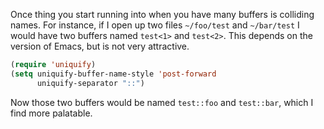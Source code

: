 Once thing you start running into when you have many buffers is colliding names. For instance, if I open up two files =~/foo/test= and =~/bar/test= I would have two buffers named =test<1>= and =test<2>=. This depends on the version of Emacs, but is not very attractive.

#+BEGIN_SRC emacs-lisp
  (require 'uniquify)
  (setq uniquify-buffer-name-style 'post-forward
        uniquify-separator "::")
#+END_SRC

Now those two buffers would be named =test::foo= and =test::bar=, which I find more palatable.
